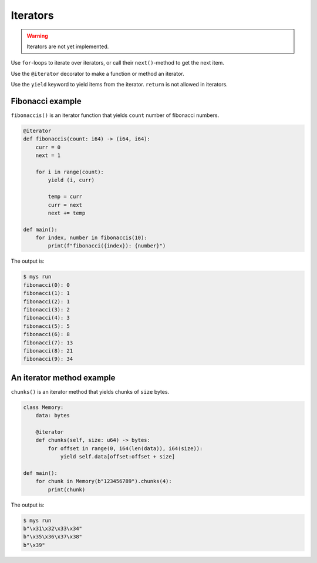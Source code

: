 Iterators
---------

.. warning::

   Iterators are not yet implemented.

Use ``for``-loops to iterate over iterators, or call their
``next()``-method to get the next item.

Use the ``@iterator`` decorator to make a function or method an
iterator.

Use the ``yield`` keyword to yield items from the iterator. ``return``
is not allowed in iterators.

Fibonacci example
^^^^^^^^^^^^^^^^^

``fibonaccis()`` is an iterator function that yields ``count`` number
of fibonacci numbers.

.. code-block:: python

   @iterator
   def fibonaccis(count: i64) -> (i64, i64):
       curr = 0
       next = 1

       for i in range(count):
           yield (i, curr)

           temp = curr
           curr = next
           next += temp

   def main():
       for index, number in fibonaccis(10):
           print(f"fibonacci({index}): {number}")

The output is:

.. code-block:: text

   $ mys run
   fibonacci(0): 0
   fibonacci(1): 1
   fibonacci(2): 1
   fibonacci(3): 2
   fibonacci(4): 3
   fibonacci(5): 5
   fibonacci(6): 8
   fibonacci(7): 13
   fibonacci(8): 21
   fibonacci(9): 34

An iterator method example
^^^^^^^^^^^^^^^^^^^^^^^^^^

``chunks()`` is an iterator method that yields chunks of ``size``
bytes.

.. code-block:: python

   class Memory:
       data: bytes

       @iterator
       def chunks(self, size: u64) -> bytes:
           for offset in range(0, i64(len(data)), i64(size)):
               yield self.data[offset:offset + size]

   def main():
       for chunk in Memory(b"123456789").chunks(4):
           print(chunk)

The output is:

.. code-block:: text

   $ mys run
   b"\x31\x32\x33\x34"
   b"\x35\x36\x37\x38"
   b"\x39"
